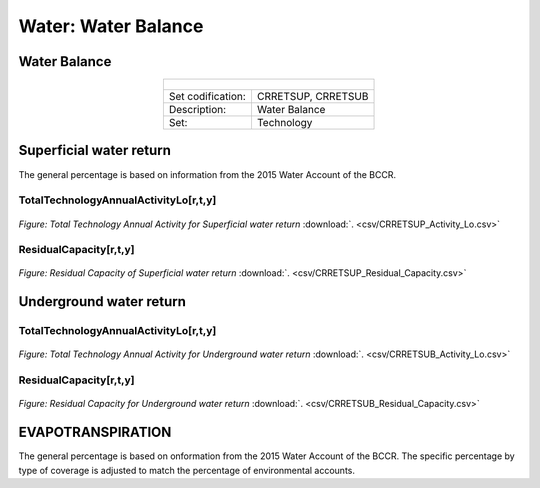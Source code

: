 Water: Water Balance
==================================

Water Balance
++++++++++

.. table::
  :align:   center  
  
  +-------------------------------------------------+-------+--------------+--------------+--------------+--------------+
  | .. figure:: img/img_water_balance.png                                                                               |
  |    :align:   center                                                                                                 |
  |    :width:   500 px                                                                                                 |
  +-------------------------------------------------+-------+--------------+--------------+--------------+--------------+
  | Set codification:                                       |CRRETSUP, CRRETSUB                                         |
  +-------------------------------------------------+-------+--------------+--------------+--------------+--------------+
  | Description:                                            |Water Balance                                              |
  +-------------------------------------------------+-------+--------------+--------------+--------------+--------------+
  | Set:                                                    |Technology                                                 |
  +-------------------------------------------------+-------+--------------+--------------+--------------+--------------+


Superficial water return
++++++++++

The general percentage is based on information from the 2015 Water Account of the BCCR.

TotalTechnologyAnnualActivityLo[r,t,y]
---------
.. figure::  parameters/CRRETSUP_Activity_Lo.png
   :align:   center
   :width:   550 px
   
   *Figure: Total Technology Annual Activity for Superficial water return* :download:`. <csv/CRRETSUP_Activity_Lo.csv>`

ResidualCapacity[r,t,y]
---------

.. figure::  parameters/CRRETSUP_Residual_Capacity.png
   :align:   center
   :width:   550 px
   
   *Figure: Residual Capacity of Superficial water return* :download:`. <csv/CRRETSUP_Residual_Capacity.csv>`

Underground water return
++++++++++

TotalTechnologyAnnualActivityLo[r,t,y]
---------
.. figure::  parameters/CRRETSUB_Activity_Lo.png
   :align:   center
   :width:   550 px
   
   *Figure: Total Technology Annual Activity for Underground water return* :download:`. <csv/CRRETSUB_Activity_Lo.csv>`

ResidualCapacity[r,t,y]
---------


.. figure::  parameters/CRRETSUB_Residual_Capacity.png
   :align:   center
   :width:   550 px
   
   *Figure: Residual Capacity for Underground water return* :download:`. <csv/CRRETSUB_Residual_Capacity.csv>`


EVAPOTRANSPIRATION
++++++++++

The general percentage is based on onformation from the 2015 Water Account of the BCCR. The specific percentage by type of coverage is adjusted to match the percentage of environmental accounts. 
